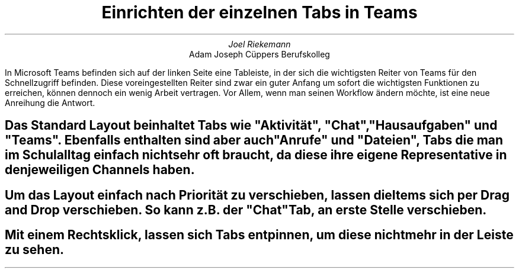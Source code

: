 .TL
Einrichten der einzelnen Tabs in Teams
.AU
Joel Riekemann
.AI
Adam Joseph Cüppers Berufskolleg
.PP
In Microsoft Teams befinden sich auf der linken Seite eine Tableiste, in der sich die wichtigsten Reiter von Teams für den Schnellzugriff befinden.
Diese voreingestellten Reiter sind zwar ein guter Anfang um sofort die wichtigsten Funktionen zu erreichen, können dennoch ein wenig Arbeit vertragen.
Vor Allem, wenn man seinen Workflow ändern möchte, ist eine neue Anreihung die Antwort.
.SH
Das Standard Layout beinhaltet Tabs wie "Aktivität", "Chat", "Hausaufgaben" und "Teams". Ebenfalls enthalten sind aber auch "Anrufe" und "Dateien", Tabs die man im Schulalltag einfach nicht sehr oft braucht, da diese ihre eigene Representative in den jeweiligen Channels haben.
.SH
Um das Layout einfach nach Priorität zu verschieben, lassen die Items sich per Drag and Drop verschieben. So kann z.B. der "Chat" Tab, an erste Stelle verschieben.
.SH
Mit einem Rechtsklick, lassen sich Tabs entpinnen, um diese nicht mehr in der Leiste zu sehen.





